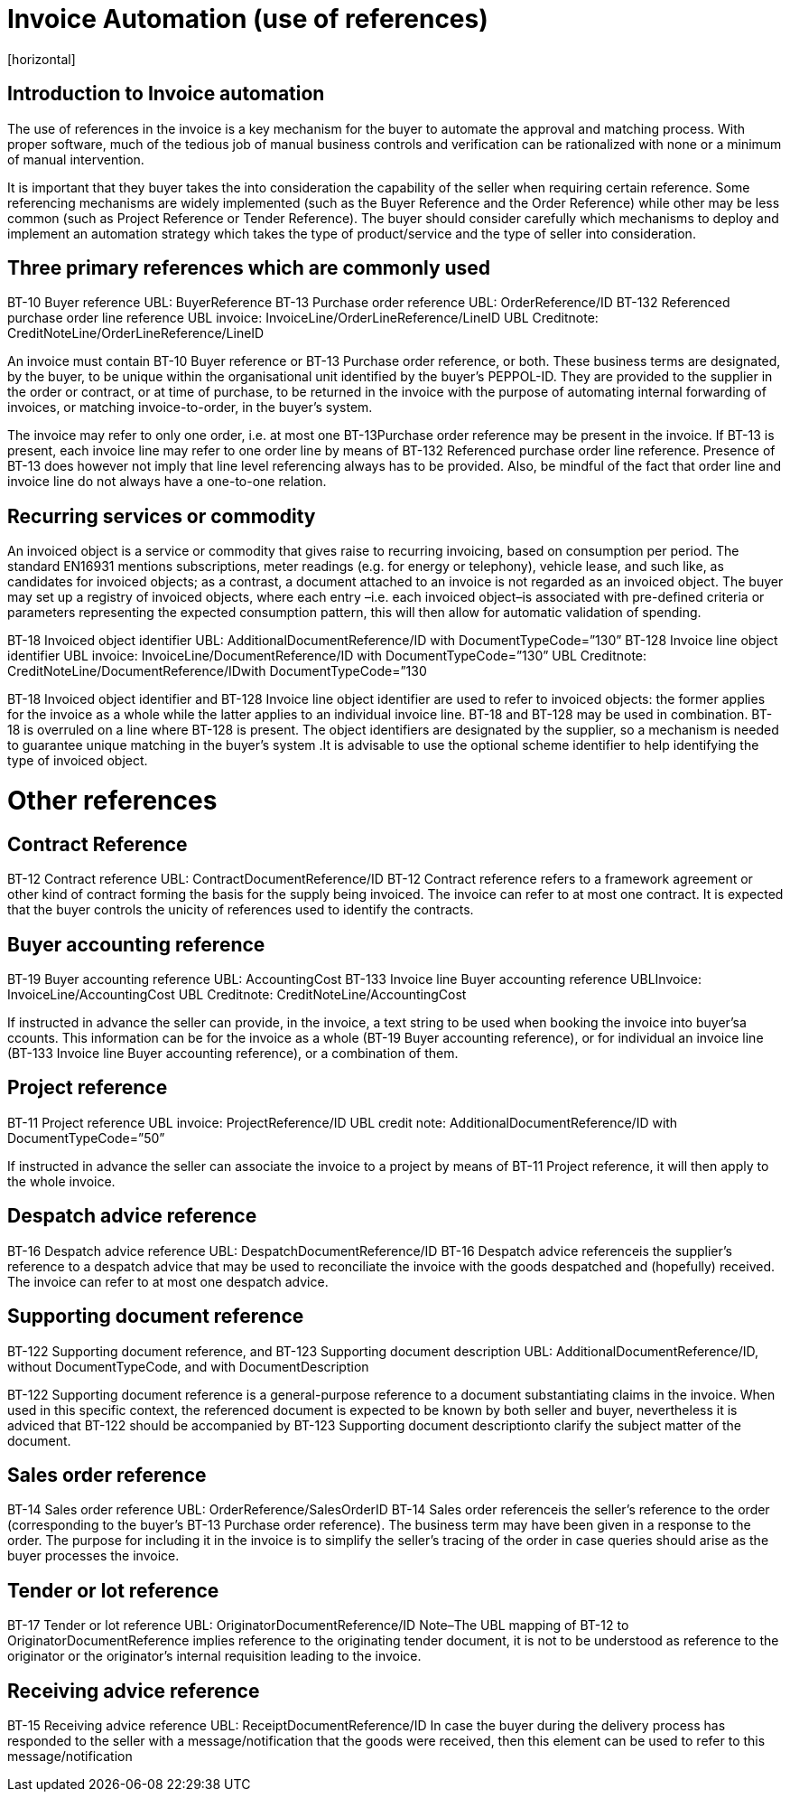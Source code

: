 = Invoice Automation (use of references)
[horizontal]


== Introduction to Invoice automation

The use of references in the invoice is a key mechanism for the buyer to automate the approval and matching process. With proper software, much of the tedious job of manual business controls and verification can be rationalized with none or a minimum of manual intervention. 

[IMPORTANT]
****
It is important that they buyer takes the into consideration the capability of the seller when requiring certain reference. Some referencing mechanisms are widely implemented (such as the Buyer Reference and the Order Reference) while other may be less common (such as Project Reference or Tender Reference). The buyer should consider carefully which mechanisms to deploy and implement an automation strategy which takes the type of product/service and the type of seller into consideration.
****

== Three primary references which are commonly used

BT-10 Buyer reference                                                             UBL: BuyerReference 
BT-13 Purchase order reference                                             UBL: OrderReference/ID
BT-132 Referenced purchase order line reference                          UBL invoice: InvoiceLine/OrderLineReference/LineID
                                                                                                    UBL Creditnote: CreditNoteLine/OrderLineReference/LineID

An invoice must contain BT-10 Buyer reference or BT-13 Purchase order reference, or both. These business terms are designated, by the buyer, to be unique within the organisational unit identified by the buyer’s PEPPOL-ID. They are provided to the supplier in the order or contract, or at time of purchase, to be returned in the invoice with the purpose of automating internal forwarding of invoices, or matching invoice-to-order, in the buyer’s system. 

The invoice may refer to only one order, i.e. at most one BT-13Purchase order reference may be present in the invoice. If BT-13 is present, each invoice line may refer to one order line by means of BT-132 Referenced purchase order line reference. Presence of BT-13 does however not imply that line level referencing always has to be provided. Also, be mindful of the fact that order line and invoice line do not always have a one-to-one relation. 

== Recurring services or commodity

An invoiced object is a service or commodity that gives raise to recurring invoicing, based on consumption per period. The standard EN16931 mentions subscriptions, meter readings (e.g. for energy or telephony), vehicle lease, and such like, as candidates for invoiced objects; as a contrast, a document attached to an invoice is not regarded as an invoiced object. The buyer may set up a registry of invoiced objects, where each entry –i.e. each invoiced object–is associated with pre-defined criteria or parameters representing the expected consumption pattern, this will then allow for automatic validation of spending. 


BT-18 Invoiced object identifier                     UBL: AdditionalDocumentReference/ID with DocumentTypeCode=”130”
BT-128 Invoice line object identifier              UBL invoice: InvoiceLine/DocumentReference/ID with DocumentTypeCode=”130”
                                                                           UBL Creditnote: CreditNoteLine/DocumentReference/IDwith DocumentTypeCode=”130

BT-18 Invoiced object identifier and BT-128 Invoice line object identifier are used to refer to invoiced objects: the former applies for the invoice as a whole while the latter applies to an individual invoice line. BT-18 and BT-128 may be used in combination. BT-18 is overruled on a line where BT-128 is present. The object identifiers are designated by the supplier, so a mechanism is needed to guarantee unique matching in the buyer’s system .It is advisable to use the optional scheme identifier to help identifying the type of invoiced object.

= Other references

== Contract Reference

BT-12 Contract reference                                UBL: ContractDocumentReference/ID
BT-12 Contract reference refers to a framework agreement or other kind of contract forming the basis for the supply being invoiced. The invoice can refer to at most one contract. It is expected that the buyer controls the unicity of references used to identify the contracts. 

== Buyer accounting reference

BT-19 Buyer accounting reference                 UBL: AccountingCost
BT-133 Invoice line Buyer accounting reference                         UBLInvoice: InvoiceLine/AccountingCost
                                                                                                                                                      UBL Creditnote: CreditNoteLine/AccountingCost


If instructed in advance the seller can provide, in the invoice, a text string to be used when booking the invoice into buyer’sa ccounts. This information can be for the invoice as a whole (BT-19 Buyer accounting reference), or for individual an invoice line (BT-133 Invoice line Buyer accounting reference), or a combination of them. 

== Project reference


BT-11 Project reference          UBL invoice: ProjectReference/ID
                                                                           UBL credit note: AdditionalDocumentReference/ID with DocumentTypeCode=”50”

If instructed in advance the seller can associate the invoice to a project by means of BT-11 Project reference, it will then apply to the whole invoice.

== Despatch advice reference

BT-16 Despatch advice reference                   UBL: DespatchDocumentReference/ID
BT-16 Despatch advice referenceis the supplier’s reference to a despatch advice that may be used to reconciliate the invoice with the goods despatched and (hopefully) received. The invoice can refer to at most one despatch advice.

== Supporting document reference

BT-122 Supporting document reference, and 
BT-123 Supporting document description    UBL: AdditionalDocumentReference/ID, without DocumentTypeCode, and with DocumentDescription 

BT-122 Supporting document reference is a general-purpose reference to a document substantiating claims in the invoice. When used in this specific context, the referenced document is expected to be known by both seller and buyer, nevertheless it is adviced that BT-122 should be accompanied by BT-123 Supporting document descriptionto clarify the subject matter of the document.

== Sales order reference

BT-14 Sales order reference   UBL: OrderReference/SalesOrderID
BT-14 Sales order referenceis the seller’s reference to the order (corresponding to the buyer’s BT-13 Purchase order reference). The business term may have been given in a response to the order. The purpose for including it in the invoice is to simplify the seller’s tracing of the order in case queries should arise as the buyer processes the invoice.

== Tender or lot reference

BT-17 Tender or lot reference                         UBL: OriginatorDocumentReference/ID
Note–The UBL mapping of BT-12 to OriginatorDocumentReference implies reference to the originating tender document, it is not to be understood as reference to the originator or the originator’s internal requisition leading to the invoice.

== Receiving advice reference

BT-15 Receiving advice reference UBL: ReceiptDocumentReference/ID
In case the buyer during the delivery process has responded to the seller with a message/notification that the goods were received, then this element can be used to refer to this message/notification
 

